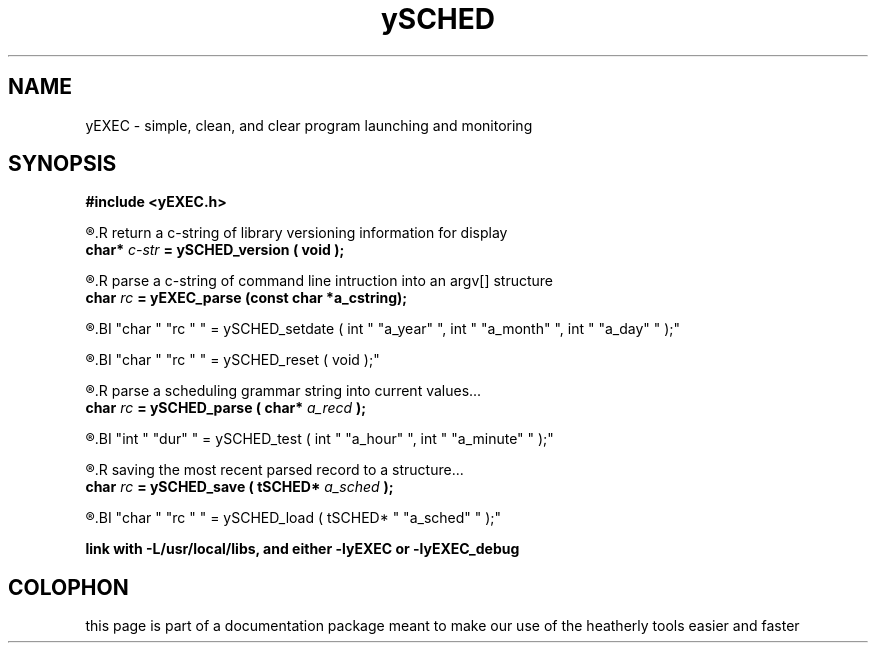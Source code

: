 .TH ySCHED 3 2011-Mar "linux" "heatherly custom tools manual"

.SH NAME
yEXEC \- simple, clean, and clear program launching and monitoring
.SH SYNOPSIS
.nf
.B #include  <yEXEC.h>
.sp
.R  ---informational-------------------------------
.R  return a c-string of library versioning information for display
.BI "  char* " "c-str" " = ySCHED_version ( void );"
.sp
.R  ---preparation---------------------------------
.R  parse a c-string of command line intruction into an argv[] structure
.BI "  char  " "rc   " " = yEXEC_parse (const char *a_cstring);"


.R  set a specific date for evaluating entries...
.BI "char  " "rc " " = ySCHED_setdate ( int " "a_year" ", int " "a_month" ", int " "a_day" " );"
.sp
.R  clear out global effective dates before each file is read...
.BI "char  " "rc " " = ySCHED_reset   ( void );"
.sp
.R  ---evaluation----------------------------------
.R  parse a scheduling grammar string into current values...
.BI "char  " "rc " " = ySCHED_parse   ( char* " "a_recd" " );"
.sp
.R  test the current parsed record at a specific time...
.BI "int   " "dur" " = ySCHED_test    ( int " "a_hour" ", int " "a_minute" " );"
.sp
.R  ---storage-------------------------------------
.R  saving the most recent parsed record to a structure...
.BI "char  " "rc " " = ySCHED_save    ( tSCHED* " "a_sched" " );"
.sp
.R  loading ySCHED from a saved set of values...
.BI "char  " "rc " " = ySCHED_load    ( tSCHED* " "a_sched" " );"
.sp
.B link with -L/usr/local/libs, and either -lyEXEC or -lyEXEC_debug

.SH COLOPHON
this page is part of a documentation package meant to make our use of the
heatherly tools easier and faster


